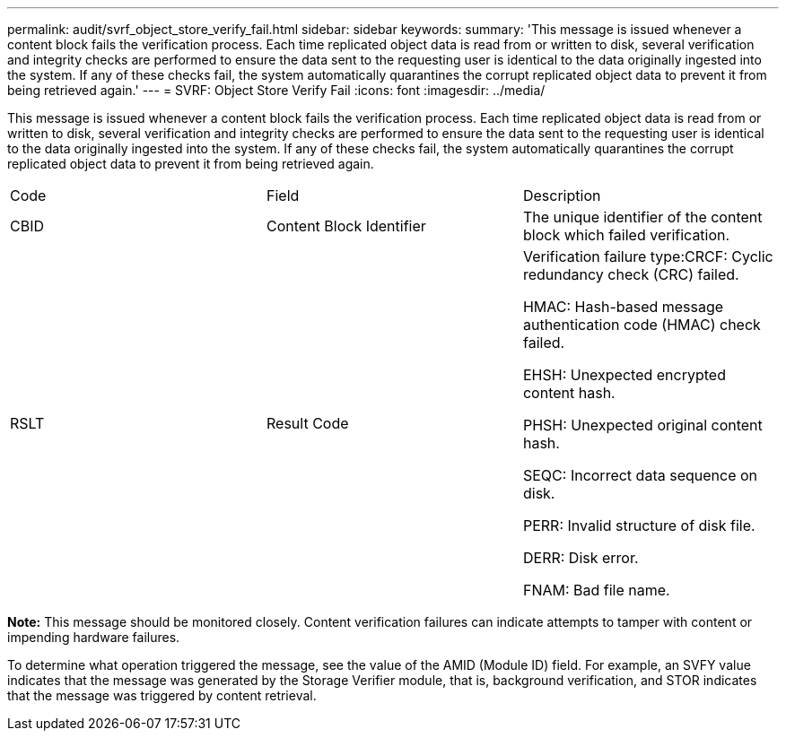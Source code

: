 ---
permalink: audit/svrf_object_store_verify_fail.html
sidebar: sidebar
keywords: 
summary: 'This message is issued whenever a content block fails the verification process. Each time replicated object data is read from or written to disk, several verification and integrity checks are performed to ensure the data sent to the requesting user is identical to the data originally ingested into the system. If any of these checks fail, the system automatically quarantines the corrupt replicated object data to prevent it from being retrieved again.'
---
= SVRF: Object Store Verify Fail
:icons: font
:imagesdir: ../media/

[.lead]
This message is issued whenever a content block fails the verification process. Each time replicated object data is read from or written to disk, several verification and integrity checks are performed to ensure the data sent to the requesting user is identical to the data originally ingested into the system. If any of these checks fail, the system automatically quarantines the corrupt replicated object data to prevent it from being retrieved again.

|===
| Code| Field| Description
a|
CBID
a|
Content Block Identifier
a|
The unique identifier of the content block which failed verification.
a|
RSLT
a|
Result Code
a|
Verification failure type:CRCF: Cyclic redundancy check (CRC) failed.

HMAC: Hash-based message authentication code (HMAC) check failed.

EHSH: Unexpected encrypted content hash.

PHSH: Unexpected original content hash.

SEQC: Incorrect data sequence on disk.

PERR: Invalid structure of disk file.

DERR: Disk error.

FNAM: Bad file name.

|===
*Note:* This message should be monitored closely. Content verification failures can indicate attempts to tamper with content or impending hardware failures.

To determine what operation triggered the message, see the value of the AMID (Module ID) field. For example, an SVFY value indicates that the message was generated by the Storage Verifier module, that is, background verification, and STOR indicates that the message was triggered by content retrieval.

